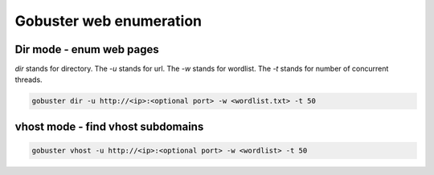 Gobuster web enumeration
****************************

Dir mode - enum web pages
############################

`dir` stands for directory. The `-u` stands for url. The `-w` stands for wordlist. The `-t` stands for number of concurrent threads.

.. code-block:: console

   gobuster dir -u http://<ip>:<optional port> -w <wordlist.txt> -t 50

vhost mode - find vhost subdomains
#####################################

.. code-block:: console

        gobuster vhost -u http://<ip>:<optional port> -w <wordlist> -t 50

       
